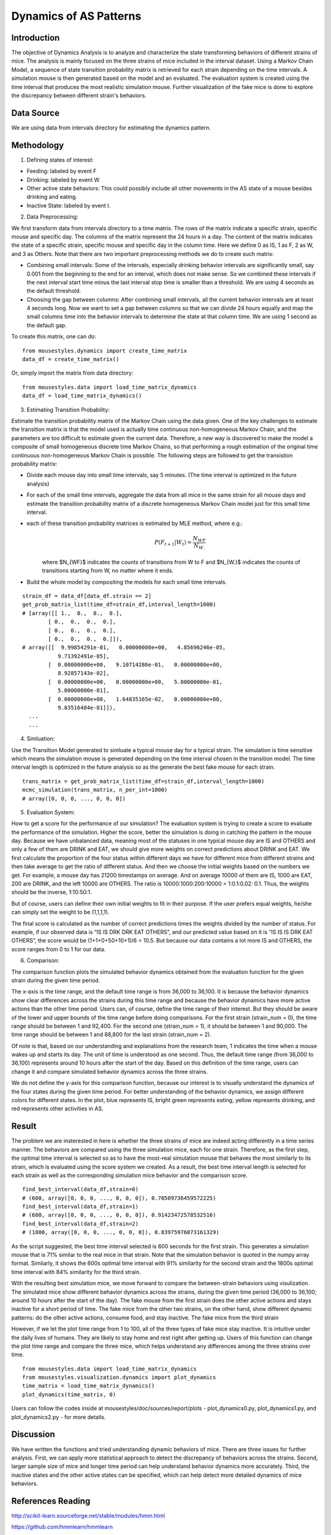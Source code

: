 .. _dynamics:

Dynamics of AS Patterns
=======================

Introduction
------------

The objective of Dynamics Analysis is to analyze and characterize the state transforming behaviors of different strains of mice. The analysis is mainly focused on the three strains of mice included in the interval dataset. Using a Markov Chain Model, a sequence of state transition probability matrix is retrieved for each strain depending on the time intervals. A simulation mouse is then generated based on the model and an evaluated. The evaluation system is created using the time interval that produces the most realistic simulation mouse. Further visualization of the fake mice is done to explore the discrepancy between different strain's behaviors. 

Data Source
-----------

We are using data from intervals directory for estimating the dynamics pattern.


Methodology
-----------

1. Defining states of interest:

- Feeding: labeled by event F
- Drinking: labeled by event W
- Other active state behaviors: This could possibly include all other movements in the AS state of a mouse besides drinking and eating.
- Inactive State: labeled by event I.


2. Data Preprocessing:

We first transform data from intervals directory to a time matrix. The rows of the matrix indicate a specific strain, specific mouse and specific day. The columns of the matrix represent the 24 hours in a day. The content of the matrix indicates the state of a specific strain, specific mouse and specific day in the column time. Here we define 0 as IS, 1 as F, 2 as W, and 3 as Others. Note that there are two important preprocessing methods we do to create such matrix:

-  Combining small intervals: Some of the intervals, especially drinking behavior intervals are significantly small, say 0.001 from the beginning to the end for an interval, which does not make sense. So we combined these intervals if the next interval start time minus the last interval stop time is smaller than a threshold. We are using 4 seconds as the default threshold. 
-  Choosing the gap between columns: After combining small intervals, all the current behavior intervals are at least 4 seconds long. Now we want to set a gap between columns so that we can divide 24 hours equally and map the small columns time into the behavior intervals to determine the state at that column time. We are using 1 second as the default gap.

To create this matrix, one can do::

    from mousestyles.dynamics import create_time_matrix
    data_df = create_time_matrix()

Or, simply import the matrix from data directory::

    from mousestyles.data import load_time_matrix_dynamics
    data_df = load_time_matrix_dynamics()

3. Estimating Transition Probability: 

Estimate the transition probability matrix of the Markov Chain using the data given. One of the key challenges to estimate the transition matrix is that the model used is actually time continuous non-homogeneous Markov Chain, and the parameters are too difficult to estimate given the current data. Therefore, a new way is discovered to make the model a composite of small homogeneous discrete time Markov Chains, so that performing a rough estimation of the original time continuous non-homogeneous Markov Chain is possible. The following steps are followed to get the transistion probability matrix: 

- Divide each mouse day into small time intervals, say 5 minutes. (The time interval is optimized in the future analysis)
- For each of the small time intervals, aggregate the data from all mice in the same strain for all mouse days and estimate the transition probability matrix of a discrete homogeneous Markov Chain model just for this small time interval.
- each of these transition probability matrices is estimated by MLE method, where e.g.: 
   .. math:: P(F_{t+1} | W_{t}) = \frac{N_{WF}}{N_{W.}}
   where $N_{WF}$ indicates the counts of transitions from W to F and $N_{W.}$ indicates the counts of transitions starting from W, no matter where it ends.
- Build the whole model by compositing the models for each small time intervals. 

::

    strain_df = data_df[data_df.strain == 2]
    get_prob_matrix_list(time_df=strain_df,interval_length=1000)
    # [array([[ 1.,  0.,  0.,  0.],
            [ 0.,  0.,  0.,  0.],
            [ 0.,  0.,  0.,  0.],
            [ 0.,  0.,  0.,  0.]]),
    # array([[  9.99854291e-01,   0.00000000e+00,   4.85696246e-05,
               9.71392491e-05],
            [  0.00000000e+00,   9.10714286e-01,   0.00000000e+00,
               8.92857143e-02],
            [  0.00000000e+00,   0.00000000e+00,   5.00000000e-01,
               5.00000000e-01],
            [  0.00000000e+00,   1.64835165e-02,   0.00000000e+00,
               9.83516484e-01]]),
      ...
      ...



4. Simluation: 

Use the Transition Model generated to simluate a typical mouse day for a typical strain. The simulation is time sensitive which means the simulation mouse is generated depending on the time interval chosen in the transition model. The time interval length is optimized in the future analysis so as the generate the best fake mouse for each strain. 

::

    trans_matrix = get_prob_matrix_list(time_df=strain_df,interval_length=1000)
    mcmc_simulation(trans_matrix, n_per_int=1000)
    # array([0, 0, 0, ..., 0, 0, 0])


5. Evaluation System:

How to get a score for the performance of our simulation?
The evaluation system is trying to create a score to evaluate the performance of the simulation. Higher the score, better
the simulation is doing in catching the pattern in the mouse day. Because we have unbalanced data, meaning most of the
statuses in one typical mouse day are IS and OTHERS and only a few of them are DRINK and EAT, we should give more weights on
correct predictions about DRINK and EAT. We first calculate the proportion of the four status within different days we have
for different mice from different strains and then take average to get the ratio of different status. And then we choose the
initial weights based on the numbers we get. For example, a mouse day has 21200 timestamps on average. And on average 10000
of them are IS, 1000 are EAT, 200 are DRINK, and the left 10000 are OTHERS. The ratio is 10000:1000:200:10000 = 1:0.1:0.02:
0.1. Thus, the weights should be the inverse, 1:10:50:1. 

But of course, users can define their own initial weights to fit in their purpose. If the user prefers equal weights, he/she
can simply set the weight to be (1,1,1,1).

The final score is calculated as the number of correct predictions times the weights divided by the number of status. For
example, if our observed data is “IS IS DRK DRK EAT OTHERS”, and our predicted value based on it is “IS IS IS DRK EAT
OTHERS”, the score would be (1+1+0+50+10+1)/6 = 10.5. But because our data contains a lot more IS and OTHERS, the score
ranges from 0 to 1 for our data.


6. Comparison:

The comparison function plots the simulated behavior dynamics obtained from the evaluation function for the given strain during the given time period. 

The x-axis is the time range, and the default time range is from 36,000 to 36,100. It is because the behavior dynamics show clear differences across the strains during this time range and because the behavior dynamics have more active actions than the other time period. Users can, of course, define the time range of their interest. But they should be aware of the lower and upper bounds of the time range before doing comparisons. For the first strain (strain_num = 0), the time range should be between 1 and 92,400. For the second one (strain_num = 1), it should be between 1 and 90,000. The time range should be between 1 and 88,800 for the last strain (strain_num = 2). 

Of note is that, based on our understanding and explanations from the research team, 1 indicates the time when a mouse wakes up and starts its day. The unit of time is understood as one second. Thus, the default time range (from 36,000 to 36,100) represents around 10 hours after the start of the day. Based on this definition of the time range, users can change it and compare simulated behavior dynamics across the three strains.     

We do not define the y-axis for this comparison function, because our interest is to visually understand the dynamics of the four states during the given time period. For better understanding of the behavior dynamics, we assign different colors for different states. In the plot, blue represents IS, bright green represents eating, yellow represents drinking, and red represents other activities in AS.


Result
------

The problem we are insterested in here is whether the three strains of mice are indeed acting differently in a time series manner. The behaviors are compared using the three simulation mice, each for one strain. Therefore, as the first step, the optimal time interval is selected so as to have the most-real simulation mouse that behaves the most similarly to its strain, which is evaluated using the score system we created. As a result, the best time interval length is selected for each strain as well as the corresponding simulation mice behavior and the comparison score.

::

    find_best_interval(data_df,strain=0)
    # (600, array([0, 0, 0, ..., 0, 0, 0]), 0.70509736459572225)
    find_best_interval(data_df,strain=1)
    # (600, array([0, 0, 0, ..., 0, 0, 0]), 0.91423472578532516)
    find_best_interval(data_df,strain=2)
    # (1800, array([0, 0, 0, ..., 0, 0, 0]), 0.83975976073161329)


As the script suggested, the best time interval selected is 600 seconds for the first strain. This generates a simulation mouse that is 71% similar to the real mice in that strain. Note that the simulation behavior is quoted in the numpy array format. Similarly, it shows the 600s optimal time interval with 91% similarity for the second strain and the 1800s optimal time interval with 84% similarity for the third strain. 

With the resulting best simulation mice, we move forward to compare the between-strain behaviors using visulization. The simulated mice show different behavior dynamics across the strains, during the given time period (36,000 to 36,100; around 10 hours after the start of the day). The fake mouse from the first strain does the other active actions and stays inactive for a short period of time. The fake mice from the other two strains, on the other hand, show different dynamic patterns: do the other active actions, consume food, and stay inactive. The fake mice from the third strain 

However, if we let the plot time range from 1 to 100, all of the three types of fake mice stay inactive. It is intuitive under the daily lives of humans. They are likely to stay home and rest right after getting up. Users of this function can change the plot time range and compare the three mice, which helps understand any differences among the three strains over time.  

.. figure:: figure/dynamics_plot.PNG
   :alt: alt tag
   
::

   from mousestyles.data import load_time_matrix_dynamics
   from mousestyles.visualization.dynamics import plot_dynamics
   time_matrix = load_time_matrix_dynamics()
   plot_dynamics(time_matrix, 0) 

Users can follow the codes inside at mousestyles/doc/sources/report/plots - plot_dynamics0.py, plot_dynamics1.py, and plot_dynamics2.py - for more details.   

Discussion
-----------
We have written the functions and tried understanding dynamic behaviors of mice. There are three issues for further analysis. First, we can apply more statistical approach to detect the discrepancy of behaviors across the strains. Second, larger sample size of mice and longer time period can help understand behavior dynamics more accurately. Third, the inactive states and the other active states can be specified, which can help detect more detailed dynamics of mice behaviors.


References Reading
-------------------

http://scikit-learn.sourceforge.net/stable/modules/hmm.html

https://github.com/hmmlearn/hmmlearn

https://en.wikipedia.org/wiki/Hidden\_Markov\_model


Contribution
------------

- Data Preprocessing: Hongfei
- Modeling: Jianglong
- Simlation: Chenyu
- Score: Weiyan
- Evaluation: Luyun Zhao
- Comparison: Mingyung
